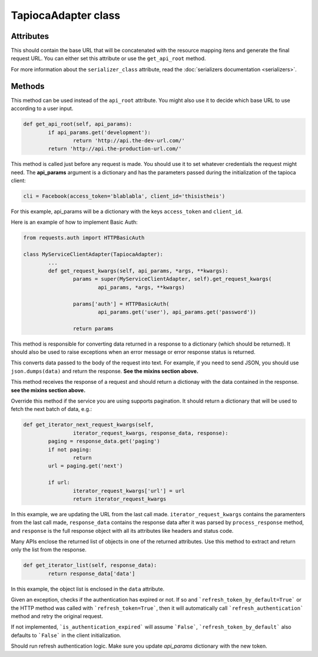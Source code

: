 ====================
TapiocaAdapter class
====================

.. class:: TapiocaAdapter

Attributes
----------

.. attribute:: api_root

This should contain the base URL that will be concatenated with the resource mapping itens and generate the final request URL. You can either set this attribute or use the ``get_api_root`` method.

.. attribute:: serializer_class

For more information about the ``serializer_class`` attribute, read the :doc:`serializers documentation <serializers>`.


Methods
-------

.. method:: get_api_root(self, api_params)

This method can be used instead of the ``api_root`` attribute. You might also use it to decide which base URL to use according to a user input.

.. code-block:: python

	def get_api_root(self, api_params):
		if api_params.get('development'):
			return 'http://api.the-dev-url.com/'
		return 'http://api.the-production-url.com/'

.. method:: get_request_kwargs(self, api_params, *args, **kwargs)

This method is called just before any request is made. You should use it to set whatever credentials the request might need. The **api_params** argument is a dictionary and has the parameters passed during the initialization of the tapioca client:

.. code-block:: python
	
	cli = Facebook(access_token='blablabla', client_id='thisistheis')

For this example, api_params will be a dictionary with the keys ``access_token`` and ``client_id``.

Here is an example of how to implement Basic Auth:

.. code-block:: python

	from requests.auth import HTTPBasicAuth

	class MyServiceClientAdapter(TapiocaAdapter):
		...
		def get_request_kwargs(self, api_params, *args, **kwargs):
			params = super(MyServiceClientAdapter, self).get_request_kwargs(
				api_params, *args, **kwargs)

			params['auth'] = HTTPBasicAuth(
				api_params.get('user'), api_params.get('password'))

			return params

.. method:: process_response(self, response)

This method is responsible for converting data returned in a response to a dictionary (which should be returned). It should also be used to raise exceptions when an error message or error response status is returned.

.. method:: format_data_to_request(self, data)

This converts data passed to the body of the request into text. For example, if you need to send JSON, you should use ``json.dumps(data)`` and return the response. **See the mixins section above.**

.. method:: response_to_native(self, response)

This method receives the response of a request and should return a dictionay with the data contained in the response. **see the mixins section above.**

.. method:: get_iterator_next_request_kwargs(self, iterator_request_kwargs, response_data, response)

Override this method if the service you are using supports pagination. It should return a dictionary that will be used to fetch the next batch of data, e.g.:

.. code-block:: python
	
	def get_iterator_next_request_kwargs(self,
			iterator_request_kwargs, response_data, response):
		paging = response_data.get('paging')
		if not paging:
			return
		url = paging.get('next')

		if url:
			iterator_request_kwargs['url'] = url
			return iterator_request_kwargs

In this example, we are updating the URL from the last call made. ``iterator_request_kwargs`` contains the paramenters from the last call made, ``response_data`` contains the response data after it was parsed by ``process_response`` method, and ``response`` is the full response object with all its attributes like headers and status code. 

.. method:: get_iterator_list(self, response_data)

Many APIs enclose the returned list of objects in one of the returned attributes. Use this method to extract and return only the list from the response.

.. code-block:: python

	def get_iterator_list(self, response_data):
		return response_data['data']

In this example, the object list is enclosed in the ``data`` attribute.

.. method:: is_authentication_expired(self, exception, *args, **kwargs)

Given an exception, checks if the authentication has expired or not. If so and ```refresh_token_by_default=True``` or
the HTTP method was called with ```refresh_token=True```, then it will automatically call ```refresh_authentication```
method and retry the original request.

If not implemented, ```is_authentication_expired``` will assume ```False```, ```refresh_token_by_default``` also
defaults to ```False``` in the client initialization.

.. method:: refresh_authentication(self, api_params, *args, **kwargs): 

Should run refresh authentication logic. Make sure you update `api_params` dictionary with the new token.

